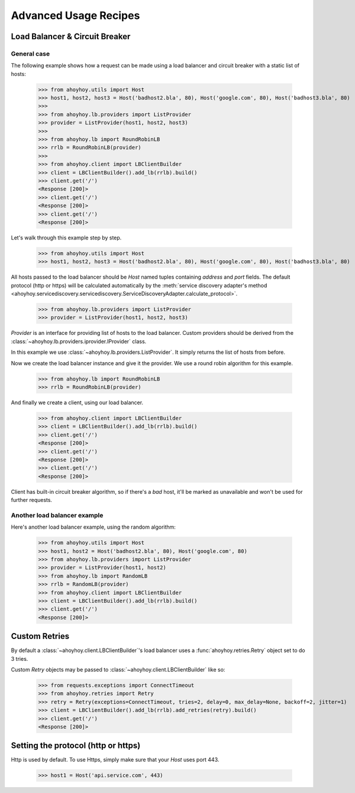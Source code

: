 Advanced Usage Recipes
======================


Load Balancer & Circuit Breaker
-------------------------------

General case
````````````

The following example shows how a request can be made using a load balancer and circuit breaker with a static list of hosts:

    >>> from ahoyhoy.utils import Host
    >>> host1, host2, host3 = Host('badhost2.bla', 80), Host('google.com', 80), Host('badhost3.bla', 80)
    >>>
    >>> from ahoyhoy.lb.providers import ListProvider
    >>> provider = ListProvider(host1, host2, host3)
    >>>
    >>> from ahoyhoy.lb import RoundRobinLB
    >>> rrlb = RoundRobinLB(provider)
    >>>
    >>> from ahoyhoy.client import LBClientBuilder
    >>> client = LBClientBuilder().add_lb(rrlb).build()
    >>> client.get('/')
    <Response [200]>
    >>> client.get('/')
    <Response [200]>
    >>> client.get('/')
    <Response [200]>


Let's walk through this example step by step.

    >>> from ahoyhoy.utils import Host
    >>> host1, host2, host3 = Host('badhost2.bla', 80), Host('google.com', 80), Host('badhost3.bla', 80)

All hosts passed to the load balancer should be `Host` named tuples containing `address` and `port` fields. The default protocol (http or https) will be calculated automatically by the :meth:`service discovery adapter's method <ahoyhoy.servicediscovery.servicediscovery.ServiceDiscoveryAdapter.calculate_protocol>`.

    >>> from ahoyhoy.lb.providers import ListProvider
    >>> provider = ListProvider(host1, host2, host3)

`Provider` is an interface for providing list of hosts to the load balancer. Custom providers should be derived from the :class:`~ahoyhoy.lb.providers.iprovider.IProvider` class.

In this example we use :class:`~ahoyhoy.lb.providers.ListProvider`. It simply returns the list of hosts from before.

Now we create the load balancer instance and give it the provider. We use a round robin algorithm for this example.

    >>> from ahoyhoy.lb import RoundRobinLB
    >>> rrlb = RoundRobinLB(provider)

And finally we create a client, using our load balancer.

    >>> from ahoyhoy.client import LBClientBuilder
    >>> client = LBClientBuilder().add_lb(rrlb).build()
    >>> client.get('/')
    <Response [200]>
    >>> client.get('/')
    <Response [200]>
    >>> client.get('/')
    <Response [200]>

Client has built-in circuit breaker algorithm, so if there's a *bad* host, it'll be marked as unavailable and won't be used for further requests.


Another load balancer example
`````````````````````````````
Here's another load balancer example, using the random algorithm:

    >>> from ahoyhoy.utils import Host
    >>> host1, host2 = Host('badhost2.bla', 80), Host('google.com', 80)
    >>> from ahoyhoy.lb.providers import ListProvider
    >>> provider = ListProvider(host1, host2)
    >>> from ahoyhoy.lb import RandomLB
    >>> rrlb = RandomLB(provider)
    >>> from ahoyhoy.client import LBClientBuilder
    >>> client = LBClientBuilder().add_lb(rrlb).build()
    >>> client.get('/')
    <Response [200]>


Custom Retries
--------------

By default a :class:`~ahoyhoy.client.LBClientBuilder`'s load balancer uses a :func:`ahoyhoy.retries.Retry` object set to do 3 tries.

Custom `Retry` objects may be passed to :class:`~ahoyhoy.client.LBClientBuilder` like so:

    >>> from requests.exceptions import ConnectTimeout
    >>> from ahoyhoy.retries import Retry
    >>> retry = Retry(exceptions=ConnectTimeout, tries=2, delay=0, max_delay=None, backoff=2, jitter=1)
    >>> client = LBClientBuilder().add_lb(rrlb).add_retries(retry).build()
    >>> client.get('/')
    <Response [200]>

Setting the protocol (http or https)
------------------------------------

Http is used by default. To use Https, simply make sure that your `Host` uses port 443.

    >>> host1 = Host('api.service.com', 443)
